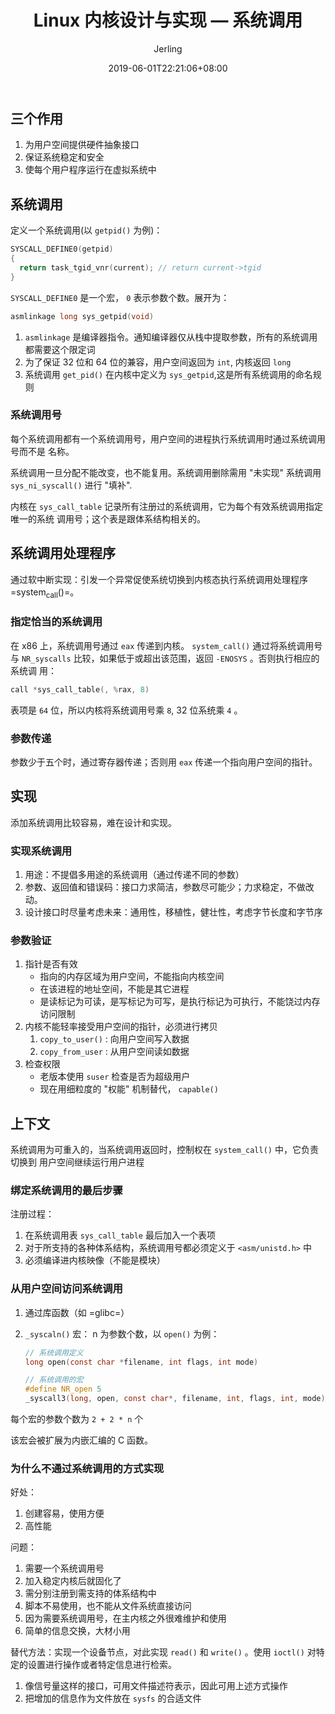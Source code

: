 #+TITLE: Linux 内核设计与实现 --- 系统调用
#+DATE: 2019-06-01T22:21:06+08:00
#+PUBLISHDATE: 2019-06-01T22:21:06+08:00
#+DRAFT: nil
#+TAGS: nil, nil
#+DESCRIPTION: Short description
#+HUGO_CUSTOM_FRONT_MATTER: :author_homepage "https://github.com/Jerling"
#+HUGO_CUSTOM_FRONT_MATTER: :toc true
#+HUGO_AUTO_SET_LASTMOD: t
#+HUGO_BASE_DIR: ../
#+HUGO_SECTION: ./post
#+HUGO_TYPE: post
#+HUGO_WEIGHT: auto
#+AUTHOR: Jerling
#+HUGO_CATEGORIES: 学习笔记
#+HUGO_TAGS: linux kernel 系统调用
** 三个作用
1. 为用户空间提供硬件抽象接口
2. 保证系统稳定和安全
3. 使每个用户程序运行在虚拟系统中
** 系统调用
定义一个系统调用(以 =getpid()= 为例)：
#+BEGIN_SRC c
SYSCALL_DEFINE0(getpid)
{
  return task_tgid_vnr(current); // return current->tgid
}
#+END_SRC

=SYSCALL_DEFINE0= 是一个宏， =0= 表示参数个数。展开为：
#+BEGIN_SRC c
asmlinkage long sys_getpid(void)
#+END_SRC
1. =asmlinkage= 是编译器指令。通知编译器仅从栈中提取参数，所有的系统调用都需要这个限定词
2. 为了保证 32 位和 64 位的兼容，用户空间返回为 =int=, 内核返回 =long=
3. 系统调用 =get_pid()= 在内核中定义为 =sys_getpid=,这是所有系统调用的命名规则
*** 系统调用号
每个系统调用都有一个系统调用号，用户空间的进程执行系统调用时通过系统调用号而不是
名称。

系统调用一旦分配不能改变，也不能复用。系统调用删除需用 "未实现" 系统调用
=sys_ni_syscall()= 进行 "填补".

内核在 =sys_call_table= 记录所有注册过的系统调用，它为每个有效系统调用指定唯一的系统
调用号；这个表是跟体系结构相关的。
** 系统调用处理程序
通过软中断实现：引发一个异常促使系统切换到内核态执行系统调用处理程序 =system_call()=。
*** 指定恰当的系统调用
在 x86 上，系统调用号通过 =eax= 传递到内核。 =system_call()= 通过将系统调用号与
=NR_syscalls= 比较，如果低于或超出该范围，返回 =-ENOSYS= 。否则执行相应的系统调
用：
#+BEGIN_SRC c
call *sys_call_table(, %rax, 8)
#+END_SRC
表项是 =64= 位，所以内核将系统调用号乘 =8=, 32 位系统乘 =4= 。
*** 参数传递
参数少于五个时，通过寄存器传递；否则用 =eax= 传递一个指向用户空间的指针。
** 实现
添加系统调用比较容易，难在设计和实现。
*** 实现系统调用
1. 用途：不提倡多用途的系统调用（通过传递不同的参数）
2. 参数、返回值和错误码：接口力求简洁，参数尽可能少；力求稳定，不做改动。
3. 设计接口时尽量考虑未来：通用性，移植性，健壮性，考虑字节长度和字节序
*** 参数验证
1. 指针是否有效
   - 指向的内存区域为用户空间，不能指向内核空间
   - 在该进程的地址空间，不能是其它进程
   - 是读标记为可读，是写标记为可写，是执行标记为可执行，不能饶过内存访问限制
2. 内核不能轻率接受用户空间的指针，必须进行拷贝
   1. =copy_to_user()= : 向用户空间写入数据
   2. =copy_from_user= : 从用户空间读如数据
3. 检查权限
   - 老版本使用 =suser= 检查是否为超级用户
   - 现在用细粒度的 "权能" 机制替代， =capable()=
** 上下文
系统调用为可重入的，当系统调用返回时，控制权在 =system_call()= 中，它负责切换到
用户空间继续运行用户进程
*** 绑定系统调用的最后步骤
注册过程：

1. 在系统调用表 =sys_call_table= 最后加入一个表项
2. 对于所支持的各种体系结构，系统调用号都必须定义于 =<asm/unistd.h>= 中
3. 必须编译进内核映像（不能是模块）
*** 从用户空间访问系统调用
1. 通过库函数（如 =glibc=）
2. =_syscaln()= 宏： n 为参数个数，以 =open()= 为例：
   #+BEGIN_SRC c
    // 系统调用定义
    long open(const char *filename, int flags, int mode)

    // 系统调用的宏
    #define NR_open 5
    _syscall3(long, open, const char*, filename, int, flags, int, mode)
   #+END_SRC
每个宏的参数个数为 =2 + 2 * n= 个

该宏会被扩展为内嵌汇编的 C 函数。
*** 为什么不通过系统调用的方式实现
好处：

1. 创建容易，使用方便
2. 高性能

问题：

1. 需要一个系统调用号
2. 加入稳定内核后就固化了
3. 需分别注册到需支持的体系结构中
4. 脚本不易使用，也不能从文件系统直接访问
5. 因为需要系统调用号，在主内核之外很难维护和使用
6. 简单的信息交换，大材小用

替代方法：实现一个设备节点，对此实现 =read()= 和 =write()= 。使用 =ioctl()= 对特
定的设置进行操作或者特定信息进行检索。

1. 像信号量这样的接口，可用文件描述符表示，因此可用上述方式操作
2. 把增加的信息作为文件放在 =sysfs= 的合适文件
